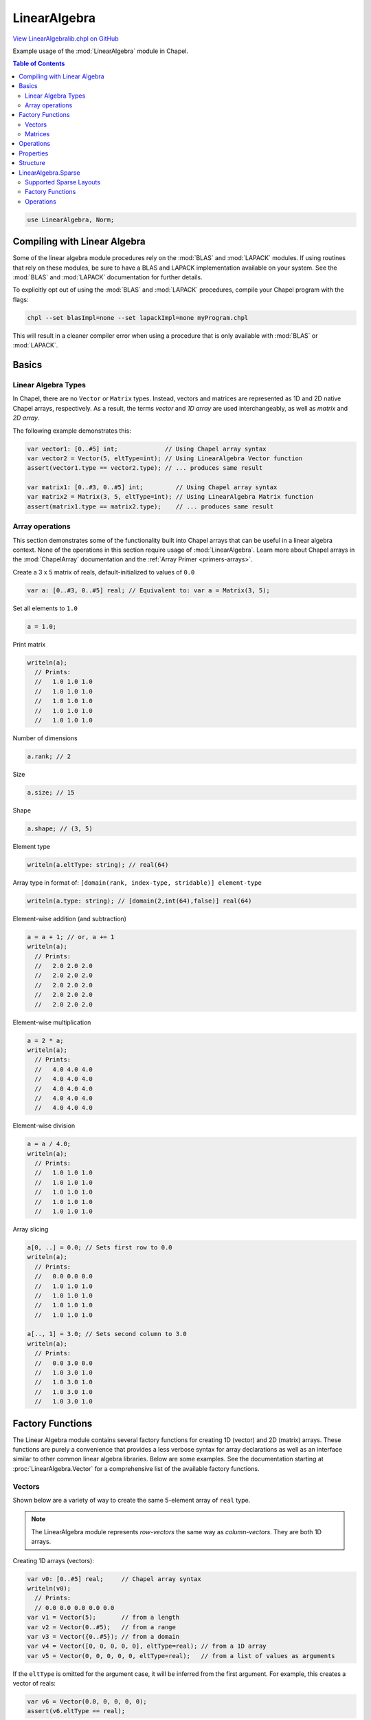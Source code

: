 .. default-domain:: chpl

.. _primers-LinearAlgebralib:

LinearAlgebra
=============

`View LinearAlgebralib.chpl on GitHub <https://github.com/chapel-lang/chapel/blob/master/test/release/examples/primers/LinearAlgebralib.chpl>`_





Example usage of the :mod:`LinearAlgebra` module in Chapel.

.. contents:: Table of Contents



.. code-block:: chapel

    use LinearAlgebra, Norm;




Compiling with Linear Algebra
-----------------------------

Some of the linear algebra module procedures rely on the :mod:`BLAS` and
:mod:`LAPACK` modules.  If using routines that rely on these modules,
be sure to have a BLAS and LAPACK implementation available on your system.
See the :mod:`BLAS` and :mod:`LAPACK` documentation for further details.

To explicitly opt out of using the :mod:`BLAS` and :mod:`LAPACK` procedures,
compile your Chapel program with the flags:

.. code-block:: bash

  chpl --set blasImpl=none --set lapackImpl=none myProgram.chpl

This will result in a cleaner compiler error when using a procedure that is
only available with :mod:`BLAS` or :mod:`LAPACK`.




Basics
------

Linear Algebra Types
~~~~~~~~~~~~~~~~~~~~

In Chapel, there are no ``Vector`` or ``Matrix`` types.
Instead, vectors and matrices are represented as 1D and 2D native Chapel
arrays, respectively. As a result, the terms *vector* and *1D array* are used
interchangeably, as well as *matrix* and *2D array*.

The following example demonstrates this:




.. code-block:: chapel

    var vector1: [0..#5] int;             // Using Chapel array syntax
    var vector2 = Vector(5, eltType=int); // Using LinearAlgebra Vector function
    assert(vector1.type == vector2.type); // ... produces same result

    var matrix1: [0..#3, 0..#5] int;         // Using Chapel array syntax
    var matrix2 = Matrix(3, 5, eltType=int); // Using LinearAlgebra Matrix function
    assert(matrix1.type == matrix2.type);    // ... produces same result




Array operations
~~~~~~~~~~~~~~~~

This section demonstrates some of the functionality built into Chapel
arrays that can be useful in a linear algebra context. None of the operations
in this section require usage of :mod:`LinearAlgebra`.
Learn more about Chapel arrays in the :mod:`ChapelArray` documentation and
the :ref:`Array Primer <primers-arrays>`.



Create a 3 x 5 matrix of reals, default-initialized to values of ``0.0``

.. code-block:: chapel

    var a: [0..#3, 0..#5] real; // Equivalent to: var a = Matrix(3, 5);


Set all elements to ``1.0``

.. code-block:: chapel

    a = 1.0;


Print matrix

.. code-block:: chapel

    writeln(a);
      // Prints:
      //   1.0 1.0 1.0
      //   1.0 1.0 1.0
      //   1.0 1.0 1.0
      //   1.0 1.0 1.0
      //   1.0 1.0 1.0


Number of dimensions

.. code-block:: chapel

    a.rank; // 2


Size

.. code-block:: chapel

    a.size; // 15


Shape

.. code-block:: chapel

    a.shape; // (3, 5)


Element type

.. code-block:: chapel

    writeln(a.eltType: string); // real(64)


Array type in format of:
``[domain(rank, index-type, stridable)] element-type``

.. code-block:: chapel

    writeln(a.type: string); // [domain(2,int(64),false)] real(64)


Element-wise addition (and subtraction)

.. code-block:: chapel

    a = a + 1; // or, a += 1
    writeln(a);
      // Prints:
      //   2.0 2.0 2.0
      //   2.0 2.0 2.0
      //   2.0 2.0 2.0
      //   2.0 2.0 2.0
      //   2.0 2.0 2.0


Element-wise multiplication

.. code-block:: chapel

    a = 2 * a;
    writeln(a);
      // Prints:
      //   4.0 4.0 4.0
      //   4.0 4.0 4.0
      //   4.0 4.0 4.0
      //   4.0 4.0 4.0
      //   4.0 4.0 4.0


Element-wise division

.. code-block:: chapel

    a = a / 4.0;
    writeln(a);
      // Prints:
      //   1.0 1.0 1.0
      //   1.0 1.0 1.0
      //   1.0 1.0 1.0
      //   1.0 1.0 1.0
      //   1.0 1.0 1.0


Array slicing

.. code-block:: chapel

    a[0, ..] = 0.0; // Sets first row to 0.0
    writeln(a);
      // Prints:
      //   0.0 0.0 0.0
      //   1.0 1.0 1.0
      //   1.0 1.0 1.0
      //   1.0 1.0 1.0
      //   1.0 1.0 1.0

    a[.., 1] = 3.0; // Sets second column to 3.0
    writeln(a);
      // Prints:
      //   0.0 3.0 0.0
      //   1.0 3.0 1.0
      //   1.0 3.0 1.0
      //   1.0 3.0 1.0
      //   1.0 3.0 1.0




Factory Functions
-----------------

The Linear Algebra module contains several factory functions for creating
1D (vector) and 2D (matrix) arrays. These functions are purely a convenience
that provides a less verbose syntax for array declarations as well as an
interface similar to other common linear algebra libraries.
Below are some examples. See the documentation starting at
:proc:`LinearAlgebra.Vector` for a comprehensive list of the available
factory functions.





Vectors
~~~~~~~

Shown below are a variety of way to create the same 5-element array of
``real`` type.

.. note::

    The LinearAlgebra module represents *row-vectors* the same way as
    *column-vectors*. They are both 1D arrays.



Creating 1D arrays (vectors):

.. code-block:: chapel

    var v0: [0..#5] real;     // Chapel array syntax
    writeln(v0);
      // Prints:
      // 0.0 0.0 0.0 0.0 0.0
    var v1 = Vector(5);       // from a length
    var v2 = Vector(0..#5);   // from a range
    var v3 = Vector({0..#5}); // from a domain
    var v4 = Vector([0, 0, 0, 0, 0], eltType=real); // from a 1D array
    var v5 = Vector(0, 0, 0, 0, 0, eltType=real);   // from a list of values as arguments


If the ``eltType`` is omitted for the argument case, it will be inferred from
the first argument. For example, this creates a vector of reals:

.. code-block:: chapel

    var v6 = Vector(0.0, 0, 0, 0, 0);
    assert(v6.eltType == real);



Matrices
~~~~~~~~

Shown below are a variety of way to create the same 3 x 3 array of ``real``
type.

.. note::

    The base LinearAlgebra module strictly supports ``DefaultRectangular``
    arrays for matrix operations. Other layouts (such as ``LayoutCS``) and
    distributions (such as ``BlockDist``) will be supported through
    LinearAlgebra submodules.



Creating 2D arrays (matrices):

.. code-block:: chapel

    var M0: [0..#3, 0..#3] real; // Chapel array syntax
    writeln(M0);
      // Prints:
      //   0.0 0.0 0.0
      //   0.0 0.0 0.0
      //   0.0 0.0 0.0
    var M1 = Matrix(3);                 // from a length
    var M2 = Matrix(3, 3);              // from a length and width
    var M3 = Matrix(0..#3);             // from 1 range
    var M4 = Matrix(0..#3, 0..#3);      // from 2 ranges
    var M5 = Matrix({0..#3, 0..#3});    // from a 2D domain
    var M6 = Matrix(M5);                // from a 2D array
    var M7 = Matrix([0,0,0],[0,0,0],[0,0,0], eltType=real); // from a list of 1D arrays as arguments


Creating identity matrices:

.. code-block:: chapel

    var I1 = eye(3); // From a length
    writeln(I1);
      // Prints:
      //   1.0 0.0 0.0
      //   0.0 1.0 0.0
      //   0.0 0.0 1.0
    var I2 = eye(3,3); // From a length and width
    var I3 = eye({0..#3, 0..#3}); // from a 2D domain


Creating diagonal matrix from a vector:

.. code-block:: chapel

    var vec = Vector(1, 2, 3, eltType=real);
    var diagMatrix = diag(vec);
    writeln(diagMatrix);
      // Prints:
      //   1.0 0.0 0.0
      //   0.0 2.0 0.0
      //   0.0 0.0 3.0




Operations
----------


Setup some matrices


.. code-block:: chapel

    { // Operations scope

    var A = Matrix(3,5),
        B = Matrix(3,5);

    A = 1.0;
    B = 2.0;



Element-wise addition

.. code-block:: chapel

    var ApB = A + B;


Element-wise subtraction

.. code-block:: chapel

    var AmB = A - B;


Element-wise multiplication

.. code-block:: chapel

    var AtB = A * B;


Element-wise division

.. code-block:: chapel

    var AdB = A / B;


Taking the transpose of a matrix:

.. code-block:: chapel

    var M0T = transpose(M0);
    M0T = M0.T; // short-hand syntax


Taking the transpose of a vector simply returns the vector because row and
column vectors are equivalent:

.. code-block:: chapel

    var t1 = v0.T;
    assert(t1.type == v0.type);
    assert(t1 == v0);


Creating a matrix and some vectors to use:

.. code-block:: chapel

    var X = Matrix(3, 5),
        y = Vector(3),
        z = Vector(5);

    X = 1;
    X -= eye(3,5);
    writeln(X);
      // Prints:
      //   0.0 1.0 1.0
      //   1.0 0.0 1.0
      //   1.0 1.0 0.0
      //   1.0 1.0 1.0
      //   1.0 1.0 1.0
    y = 2;
    z = 1;


Matrix-matrix multiplication is computed by ``dot()``:

.. code-block:: chapel

    var MM = dot(X, X.T);


... as well as matrix-vector multiplication:

.. code-block:: chapel

    var Mv = dot(X, z);


... or vector-matrix multiplication:

.. code-block:: chapel

    var vM = dot(y, X);


... and vector-vector multiplication:

.. code-block:: chapel

    var vv = dot(y, y);


Because row and column vectors are indistinguishable, an ``dot()`` always
computes the inner product of 2 vectors.

To compute an outer product, one must explicitly call ``outer()``:

.. code-block:: chapel

    var yz = outer(y, z);
    writeln('outer:', yz);


Matrix powers can be computed on square matrices with ``matPow()``.
Only integer powers are currently supported:

.. code-block:: chapel

    var MM4 = matPow(MM, 4);


Cross products of 3-element vectors can be computed with ``cross()``:

.. code-block:: chapel

    var crossProduct = cross(y, y);

    } // Operations scope



Properties
----------

There are several functions for computing matrix properties.

Note that ``norm`` procedures are documented in the :mod:`Norm` module.



Trace of a matrix

.. code-block:: chapel

    var tr = trace(diagMatrix); // 6.0


Norm of a vector

.. code-block:: chapel

    var N1 = norm(vec); // 3.74166


Norm of a matrix

.. code-block:: chapel

    var N2 = norm(diagMatrix); // 3.74166



Structure
---------

There are several functions for inspecting and extracting matrix structure.

Below are a few examples. For the comprehensive list of available structural
functions, see the documentation starting at :proc:`LinearAlgebra.diag`.



Extract diagonal of matrix

.. code-block:: chapel

    var diagVec = diag(diagMatrix); // 1.0 2.0 3.0


Confirm that a matrix is diagonal

.. code-block:: chapel

    writeln(isDiag(diagMatrix)); // true


Extract upper triangle of matrix

.. code-block:: chapel

    var onesMatrix = Matrix(5,5);
    onesMatrix = 1.0;
    writeln(onesMatrix);
      // Prints:
      //   1.0 1.0 1.0 1.0 1.0
      //   1.0 1.0 1.0 1.0 1.0
      //   1.0 1.0 1.0 1.0 1.0
      //   1.0 1.0 1.0 1.0 1.0
      //   1.0 1.0 1.0 1.0 1.0
    var upper = triu(onesMatrix, k=0); // k=0 includes diagonal
    writeln(upper);
      // Prints:
      //   1.0 1.0 1.0 1.0 1.0
      //   0.0 1.0 1.0 1.0 1.0
      //   0.0 0.0 1.0 1.0 1.0
      //   0.0 0.0 0.0 1.0 1.0
      //   0.0 0.0 0.0 0.0 1.0


Confirm that a matrix is upper triangular

.. code-block:: chapel

    writeln(isTriu(upper));         // true
    writeln(isTriu(upper, k=1));    // false (k=1 does not include diagonal)




LinearAlgebra.Sparse
--------------------

The :mod:`Sparse` submodule supports operations on sparse
matrices.

When using the :mod:`LinearAlgebra` module, this submodule can be accessed
like so:


.. code-block:: chapel

    {
      var A = Sparse.CSRDomain(100, 100);
    }



Alternatively, one can expose all the submodule symbols with an additional
use statement:



.. code-block:: chapel

    use LinearAlgebra.Sparse;


Now we can do:

.. code-block:: chapel

    {
      var A = CSRDomain(100, 100);
    }




Supported Sparse Layouts
~~~~~~~~~~~~~~~~~~~~~~~~

Currently only CSR matrices are supported. A CSR matrix is
composed of a 2D array that is domain-mapped to a ``CS()`` layout, from
the :mod:`LayoutCS` layout module.

For example, the following CSR matrix (``CS(compressRows=true)``)
**is supported** by this submodule:



.. code-block:: chapel

    {
      use LayoutCS;
      const parentDom = {1..100, 1..100};
      var csrDom: sparse subdomain(parentDom) dmapped CS();
      var csrMatrix: [csrDom] real; // Supported by LinearAlgebra.Sparse
    }



And as a counter-example, the following COO matrix (``DefaultSparse``)
**is not supported** by this module:



.. code-block:: chapel

    {
      const parentDom = {1..100, 1..100};
      var cooDom: sparse subdomain(parentDom);
      var cooMatrix: [cooDom] real; // NOT supported by LinearAlgebra.Sparse
    }



For more information about working with sparse arrays in Chapel, see the
:ref:`Sparse Primer <primers-sparse>`.



Factory Functions
~~~~~~~~~~~~~~~~~

The :mod:`Sparse` submodule provides
factory functions for both sparse domains and sparse matrices.

In Chapel, sparse domains can only be modified directly, so it is important
to maintain access to both
the sparse array and sparse domain.

Consider the following example:



.. code-block:: chapel

    {
      // Bad example of LinearAlgebra.Sparse usage:
      var A = CSRMatrix({1..100, 1..100}); // Create a CSR matrix from dense domain
      writeln(A.domain); // empty sparse domain, with no way to add elements..
    }



The above sparse matrix is initialized with an empty domain, and the user
has no way of accessing that domain. Therefore, it is not possible to add
indices to the sparse domain.

Instead, users should interact with both the sparse domain and sparse array:


.. code-block:: chapel

    {
      // Good example of LinearAlgebra.Sparse usage:
      var D = CSRDomain(100, 100); // empty sparse domain
      var A = CSRMatrix(D); // Create a CSR matrix from a sparse domain
      D += [(10,20), (30, 24), (64, 42)]; // Add some indices to the sparse domain
    }



Below are a list of the available factory functions:



.. code-block:: chapel

    { // Factory functions scope

Creating CSR domains & arrays in Chapel without ``LinearAlgebra.Sparse``:

.. code-block:: chapel

    use LayoutCS;
    var parentDom = {0..#3, 0..#3}; // Parent domain
    var csrDom: sparse subdomain(parentDom) dmapped CS(); // CSR domain
    var csrArr: [csrDom] real; // CSR array


Adding indices to a sparse domain:

.. code-block:: chapel

    csrDom += (0,0);
    csrDom += [(1,1), (2,2)];


Creating CSR domains with ``LinearAlgebra.Sparse``:

.. code-block:: chapel

    var D1 = CSRDomain(3);                 // from a length
    var D2 = CSRDomain(3, 3);              // from a length and width
    var D3 = CSRDomain(0..#3);             // from 1 range
    var D4 = CSRDomain(0..#3, 0..#3);      // from 2 ranges
    var D5 = CSRDomain({0..#3, 0..#3});    // from a 2D domain


Creating CSR matrices:

.. code-block:: chapel

    var M1 = CSRMatrix(D1);             // from a CSR domain
    var M2 = CSRMatrix({0..#3, 0..#3}); // from a dense domain
    var M3 = CSRMatrix(M1);             // From a CSR matrix
    const I = eye(3,3);
    var M4 = CSRMatrix(I);              // From a dense matrix
                                        // Indices holding non-zero elements are
                                        // added to M4's sparse domain


    } // Factory functions scope



Operations
~~~~~~~~~~

Below is a list of the currently supported operations.

.. note::

  For sparse matrices, the element-wise operations such as ``+``, ``-``, ``*``, and ``/``
  are :ref:`promoted <ug-promotion>`, and will result in an error
  if there is a sparse domain mismatch.
  To avoid this, it is preferred to use the element-wise methods:
  ``.plus()``, ``.minus()``, ``.times()``, and ``.elementDiv()``.



Setup some sparse domains and arrays

.. code-block:: chapel

    { // Operations scope

    var Adom = CSRDomain(100, 100),
        Bdom = CSRDomain(100, 100),
        Cdom = CSRDomain(100, 100);

    Adom += (1,1);
    Bdom += (2,2);
    Cdom += [(1,1), (2,2)];

    var A = CSRMatrix(Adom),
        B = CSRMatrix(Bdom),
        C = CSRMatrix(Cdom);

    A = 1.0;
    B = 2.0;
    C = 4.0;


Element-wise addition.

.. code-block:: chapel

    A.plus(B); // 1.0, 2.0
    A.plus(C); // 5.0, 4.0


Element-wise subtraction

.. code-block:: chapel

    A.minus(B); // 1.0, -2.0


Element-wise multiplication

.. code-block:: chapel

    A.times(B); // 0.0, 0.0
    A.times(C); // 4.0, 4.0


Element-wise division


.. code-block:: chapel

    A.elementDiv(C); // 0.25, 0.0
    B.elementDiv(C); // 0.0, 0.5


Matrix-matrix multiplication

.. code-block:: chapel

    C.dot(C); // 16.0, 16.0


Matrix-vector multiplication

.. code-block:: chapel

    var a = Vector(100);
    a = 2.0;
    C.dot(a);


Matrix-scalar multiplication

.. code-block:: chapel

    C.dot(2.0); // equivalent to C.times(2.0);


Matrix transpose

.. code-block:: chapel

    transpose(C);
    C.T; // short-hand syntax

    } // Operations scope